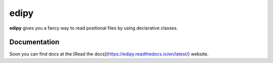 edipy
=====

**edipy** gives you a fancy way to read positional files by using declarative classes.

Documentation
-------------

Soon you can find docs at the [Read the docs](https://edipy.readthedocs.io/en/latest/) website.
